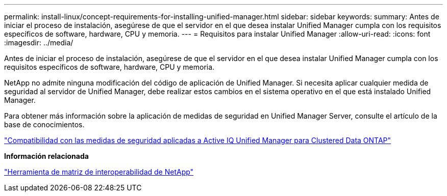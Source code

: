 ---
permalink: install-linux/concept-requirements-for-installing-unified-manager.html 
sidebar: sidebar 
keywords:  
summary: Antes de iniciar el proceso de instalación, asegúrese de que el servidor en el que desea instalar Unified Manager cumpla con los requisitos específicos de software, hardware, CPU y memoria. 
---
= Requisitos para instalar Unified Manager
:allow-uri-read: 
:icons: font
:imagesdir: ../media/


[role="lead"]
Antes de iniciar el proceso de instalación, asegúrese de que el servidor en el que desea instalar Unified Manager cumpla con los requisitos específicos de software, hardware, CPU y memoria.

NetApp no admite ninguna modificación del código de aplicación de Unified Manager. Si necesita aplicar cualquier medida de seguridad al servidor de Unified Manager, debe realizar estos cambios en el sistema operativo en el que está instalado Unified Manager.

Para obtener más información sobre la aplicación de medidas de seguridad en Unified Manager Server, consulte el artículo de la base de conocimientos.

https://kb.netapp.com/Advice_and_Troubleshooting/Data_Infrastructure_Management/Active_IQ_Unified_Manager/Supportability_for_Security_Measures_applied_to_Active_IQ_Unified_Manager_for_Clustered_Data_ONTAP["Compatibilidad con las medidas de seguridad aplicadas a Active IQ Unified Manager para Clustered Data ONTAP"]

*Información relacionada*

http://mysupport.netapp.com/matrix["Herramienta de matriz de interoperabilidad de NetApp"]
